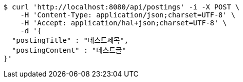 [source,bash]
----
$ curl 'http://localhost:8080/api/postings' -i -X POST \
    -H 'Content-Type: application/json;charset=UTF-8' \
    -H 'Accept: application/hal+json;charset=UTF-8' \
    -d '{
  "postingTitle" : "테스트제목",
  "postingContent" : "테스트글"
}'
----